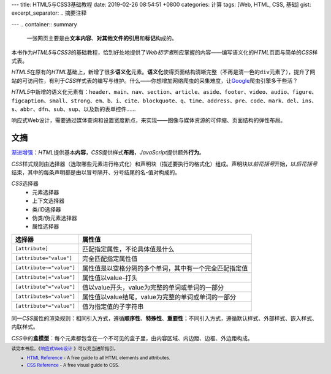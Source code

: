 ---
title: HTML5与CSS3基础教程
date: 2019-02-26 08:54:51 +0800
categories: 计算
tags: [Web, HTML, CSS, 基础]
gist: 
excerpt_separator: .. 摘要注释

---
.. container:: summary

    一张网页主要是由\ **文本内容**\ 、\ **对其他文件的引用**\ 和\ **标记**\ 构成的。

.. 摘要注释

本书作为\ *HTML5*\ 与\ *CSS3*\ 的基础教程，恰到好处地提供了\ *Web初学者*\ 所应掌握的内容——编写语义化的\ *HTML*\ 页面与简单的\ *CSS*\ 样式表。

\ *HTML5*\ 在原有的\ *HTML*\ 基础上，新增了很多\ **语义化**\ 元素。\ **语义化**\ 使得页面结构清晰完整（不再是清一色的\ ``div``\ 元素了），提升了网站的可访问性，有利于\ *CSS*\ 样式表的编写与维护。什么——你想增加网络爬虫的采集难度，让\ Google_\ 爬虫引擎多干些活？

\ *HTML5*\ 中新增的语义化元素有：\ ``header``\、\ ``main``\、\ ``nav``\、\ ``section``\、\ ``article``\、\ ``aside``\、\ ``footer``\、\ ``video``\、\ ``audio``\、\ ``figure``\、\ ``figcaption``\ 、\ ``small``\、\ ``strong``\、\ ``em``\、\ ``b``\、\ ``i``\、\ ``cite``\、\ ``blockquote``\、\ ``q``\、\ ``time``\、\ ``address``\、\ ``pre``\、\ ``code``\、\ ``mark``\、\ ``del``\、\ ``ins``\、\ ``s``\ 、\ ``abbr``\、\ ``dfn``\、\ ``sub``\、\ ``sup``\、以及新的表单控件……

响应式Web设计，需要通过媒体查询和设置宽度断点，来实现——图像与媒体资源的可伸缩、页面结构的弹性布局。

文摘
----

\ `渐进增强`_\ ：\ *HTML*\ 提供基本\ **内容**\ ，\ *CSS*\ 提供样式\ **布局**\ ，\ *JavaScript*\ 提供额外\ **行为**\。

\ *CSS*\ 样式规则由选择器（选取哪些元素进行格式化）和声明块（描述要执行的格式化）组成。声明块以\ *前花括号*\ 开始，以\ *后花括号*\ 结束，其中的每条声明都是由以冒号隔开、分号结尾的名-值对构成的。

\ *CSS*\ 选择器
    * 元素选择器
    * 上下文选择器
    * 类/ID选择器
    * 伪类/伪元素选择器
    * 属性选择器

.. csv-table::
    :header: "选择器", "属性值"

    ``[attribute]``, 匹配指定属性，不论具体值是什么
    ``[attribute="value"]``, 完全匹配指定属性值
    ``[attribute~="value"]``, 属性值是以空格分隔的多个单词，其中有一个完全匹配指定值
    ``[attribute|="value"]``, 属性值以value-打头
    ``[attribute^="value"]``, 值以value开头，value为完整的单词或单词的一部分
    ``[attribute$="value"]``, 属性值以value结尾，value为完整的单词或单词的一部分
    ``[attribute*="value"]``, 值为指定值的子字符串

同一\ *CSS*\ 属性的渲染规则：相同引入方式，遵循\ **顺序性**\、\ **特殊性**\ 、\ **重要性**\ ；不同引入方式，遵循默认样式、外部样式、嵌入样式、内联样式。

\ *CSS*\ 中的\ **盒模型**\ ：每个元素都包含在一个不可见的盒子里，由内容区域、内边距、边框、外边距构成。

.. footer::
    读完本书后，《\ `响应式Web设计`_ \》可以充当进阶指引。
    
    * `HTML Reference <https://htmlreference.io/>`_ - A free guide to all HTML elements and attributes.
    * `CSS Reference <https://cssreference.io/>`_ - A free visual guide to CSS.

.. _Google: https://www.google.com/
.. _`渐进增强`: https://en.wikipedia.org/wiki/Progressive_enhancement
.. _`响应式Web设计`: /bookshelf/响应式Web设计/
